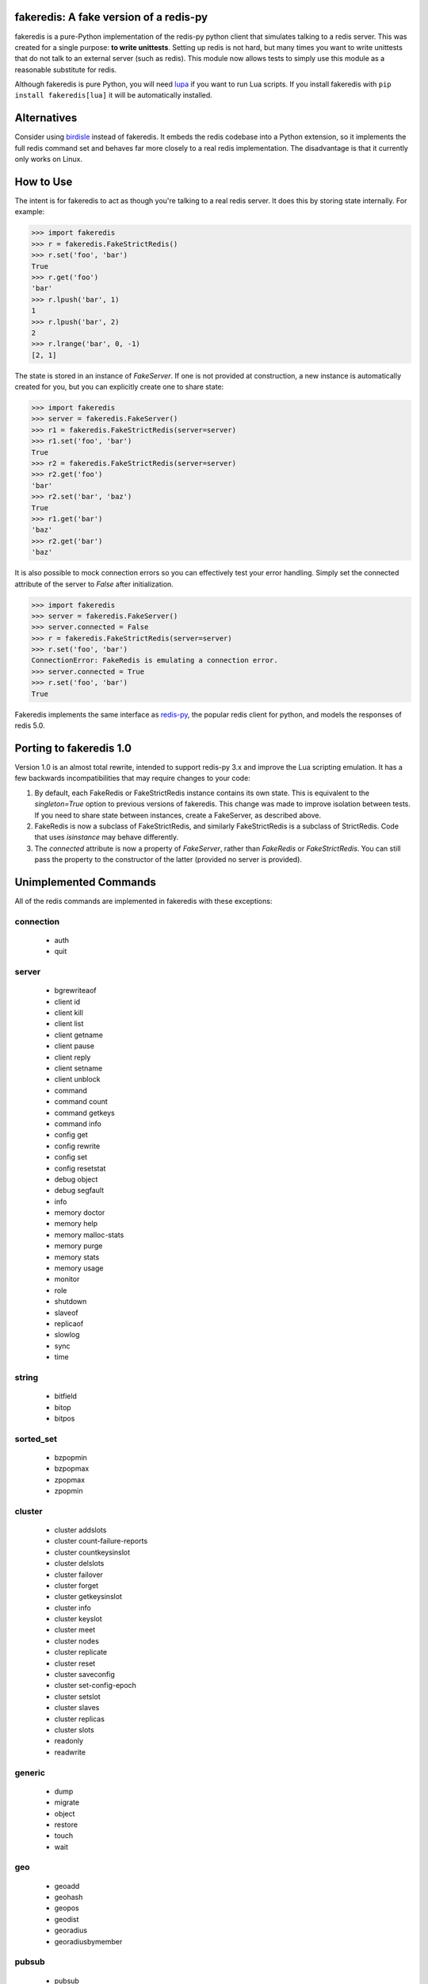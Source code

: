 fakeredis: A fake version of a redis-py
=======================================

.. image:: https://secure.travis-ci.org/jamesls/fakeredis.svg?branch=master
   :target: http://travis-ci.org/jamesls/fakeredis


.. image:: https://coveralls.io/repos/jamesls/fakeredis/badge.svg?branch=master
   :target: https://coveralls.io/r/jamesls/fakeredis


fakeredis is a pure-Python implementation of the redis-py python client
that simulates talking to a redis server.  This was created for a single
purpose: **to write unittests**.  Setting up redis is not hard, but
many times you want to write unittests that do not talk to an external server
(such as redis).  This module now allows tests to simply use this
module as a reasonable substitute for redis.

Although fakeredis is pure Python, you will need lupa_ if you want to run Lua
scripts. If you install fakeredis with ``pip install fakeredis[lua]`` it will
be automatically installed.

.. _lupa: https://pypi.org/project/lupa/

Alternatives
============

Consider using birdisle_ instead of fakeredis. It embeds the redis codebase
into a Python extension, so it implements the full redis command set and
behaves far more closely to a real redis implementation. The disadvantage is
that it currently only works on Linux.

.. _birdisle: https://birdisle.readthedocs.io/en/latest/


How to Use
==========

The intent is for fakeredis to act as though you're talking to a real
redis server.  It does this by storing state internally.
For example:

.. code-block:: python

  >>> import fakeredis
  >>> r = fakeredis.FakeStrictRedis()
  >>> r.set('foo', 'bar')
  True
  >>> r.get('foo')
  'bar'
  >>> r.lpush('bar', 1)
  1
  >>> r.lpush('bar', 2)
  2
  >>> r.lrange('bar', 0, -1)
  [2, 1]

The state is stored in an instance of `FakeServer`. If one is not provided at
construction, a new instance is automatically created for you, but you can
explicitly create one to share state:

.. code-block:: python

  >>> import fakeredis
  >>> server = fakeredis.FakeServer()
  >>> r1 = fakeredis.FakeStrictRedis(server=server)
  >>> r1.set('foo', 'bar')
  True
  >>> r2 = fakeredis.FakeStrictRedis(server=server)
  >>> r2.get('foo')
  'bar'
  >>> r2.set('bar', 'baz')
  True
  >>> r1.get('bar')
  'baz'
  >>> r2.get('bar')
  'baz'

It is also possible to mock connection errors so you can effectively test
your error handling. Simply set the connected attribute of the server to
`False` after initialization.

.. code-block:: python

  >>> import fakeredis
  >>> server = fakeredis.FakeServer()
  >>> server.connected = False
  >>> r = fakeredis.FakeStrictRedis(server=server)
  >>> r.set('foo', 'bar')
  ConnectionError: FakeRedis is emulating a connection error.
  >>> server.connected = True
  >>> r.set('foo', 'bar')
  True

Fakeredis implements the same interface as `redis-py`_, the
popular redis client for python, and models the responses
of redis 5.0.

Porting to fakeredis 1.0
========================

Version 1.0 is an almost total rewrite, intended to support redis-py 3.x and
improve the Lua scripting emulation. It has a few backwards incompatibilities
that may require changes to your code:

1. By default, each FakeRedis or FakeStrictRedis instance contains its own
   state. This is equivalent to the `singleton=True` option to previous
   versions of fakeredis. This change was made to improve isolation between
   tests. If you need to share state between instances, create a FakeServer,
   as described above.

2. FakeRedis is now a subclass of FakeStrictRedis, and similarly
   FakeStrictRedis is a subclass of StrictRedis. Code that uses `isinstance`
   may behave differently.

3. The `connected` attribute is now a property of `FakeServer`, rather than
   `FakeRedis` or `FakeStrictRedis`. You can still pass the property to the
   constructor of the latter (provided no server is provided).



Unimplemented Commands
======================

All of the redis commands are implemented in fakeredis with
these exceptions:


connection
----------

 * auth
 * quit


server
------

 * bgrewriteaof
 * client id
 * client kill
 * client list
 * client getname
 * client pause
 * client reply
 * client setname
 * client unblock
 * command
 * command count
 * command getkeys
 * command info
 * config get
 * config rewrite
 * config set
 * config resetstat
 * debug object
 * debug segfault
 * info
 * memory doctor
 * memory help
 * memory malloc-stats
 * memory purge
 * memory stats
 * memory usage
 * monitor
 * role
 * shutdown
 * slaveof
 * replicaof
 * slowlog
 * sync
 * time


string
------

 * bitfield
 * bitop
 * bitpos


sorted_set
----------

 * bzpopmin
 * bzpopmax
 * zpopmax
 * zpopmin


cluster
-------

 * cluster addslots
 * cluster count-failure-reports
 * cluster countkeysinslot
 * cluster delslots
 * cluster failover
 * cluster forget
 * cluster getkeysinslot
 * cluster info
 * cluster keyslot
 * cluster meet
 * cluster nodes
 * cluster replicate
 * cluster reset
 * cluster saveconfig
 * cluster set-config-epoch
 * cluster setslot
 * cluster slaves
 * cluster replicas
 * cluster slots
 * readonly
 * readwrite


generic
-------

 * dump
 * migrate
 * object
 * restore
 * touch
 * wait


geo
---

 * geoadd
 * geohash
 * geopos
 * geodist
 * georadius
 * georadiusbymember


pubsub
------

 * pubsub


scripting
---------

 * script debug
 * script exists
 * script flush
 * script kill


stream
------

 * xinfo
 * xadd
 * xtrim
 * xdel
 * xrange
 * xrevrange
 * xlen
 * xread
 * xgroup
 * xreadgroup
 * xack
 * xclaim
 * xpending


Other limitations
=================

Apart from unimplemented commands, there are a number of cases where fakeredis
won't give identical results to real redis. The following are differences that
are unlikely to ever be fixed; there are also differences that are fixable
(such as commands that do not support all features) which should be filed as
bugs in Github.

1. Hyperloglogs are implemented using sets underneath. This means that the
   `type` command will return the wrong answer, you can't use `get` to retrieve
   the encoded value, and counts will be slightly different (they will in fact be
   exact).

2. When a command has multiple error conditions, such as operating on a key of
   the wrong type and an integer argument is not well-formed, the choice of
   error to return may not match redis.

3. The `incrbyfloat` and `hincrbyfloat` commands in redis use the C `long
   double` type, which typically has more precision than Python's `float`
   type.

4. Redis makes guarantees about the order in which clients blocked on blocking
   commands are woken up. Fakeredis does not honour these guarantees.

5. Where redis contains bugs, fakeredis generally does not try to provide exact
   bug-compatibility. It's not practical for fakeredis to try to match the set
   of bugs in your specific version of redis.

6. There are a number of cases where the behaviour of redis is undefined, such
   as the order of elements returned by set and hash commands. Fakeredis will
   generally not produce the same results, and in Python versions before 3.6
   may produce different results each time the process is re-run.

7. SCAN/ZSCAN/HSCAN/SSCAN will not necessary iterate all items if items are
   deleted or renamed during iteration. They also won't necessarily iterate in
   the same chunk sizes or the same order as redis.


Contributing
============

Contributions are welcome.  Please see the `contributing guide`_ for
more details. The maintainer generally has very little time to work on
fakeredis, so the best way to get a bug fixed is to contribute a pull
request.

If you'd like to help out, you can start with any of the issues
labeled with `HelpWanted`_.


Running the Tests
=================

To ensure parity with the real redis, there are a set of integration tests
that mirror the unittests.  For every unittest that is written, the same
test is run against a real redis instance using a real redis-py client
instance.  In order to run these tests you must have a redis server running
on localhost, port 6379 (the default settings).  The integration tests use
db=10 in order to minimize collisions with an existing redis instance.


To run all the tests, install the requirements file::

    pip install -r requirements.txt

If you just want to run the unittests::

    nosetests test_fakeredis.py:TestFakeStrictRedis test_fakeredis.py:TestFakeRedis

Because this module is attempting to provide the same interface as `redis-py`_,
the python bindings to redis, a reasonable way to test this to to take each
unittest and run it against a real redis server.  fakeredis and the real redis
server should give the same result.  This ensures parity between the two.  You
can run these "integration" tests like this::

    nosetests test_fakeredis.py:TestRealStrictRedis test_fakeredis.py:TestRealRedis test_fakeredis_hypothesis.py

In terms of implementation, ``TestRealRedis`` is a subclass of
``TestFakeRedis`` that overrides a factory method to create
an instance of ``redis.Redis`` (an actual python client for redis)
instead of ``fakeredis.FakeStrictRedis``.

To run both the unittests and the "integration" tests, run::

    nosetests

If redis is not running and you try to run tests against a real redis server,
these tests will have a result of 'S' for skipped.

There are some tests that test redis blocking operations that are somewhat
slow.  If you want to skip these tests during day to day development,
they have all been tagged as 'slow' so you can skip them by running::

    nosetests -a '!slow' test_fakeredis.py


Revision history
================

1.0.5
-----
- `#249 <https://github.com/jamesls/fakeredis/issues/249>`_ Support for ``UNLINK``

1.0.4
-----
- `#240 <https://github.com/jamesls/fakeredis/issues/240>`_ `#242 <https://github.com/jamesls/fakeredis/issues/242>`_ Support for ``redis==3.3``

1.0.3
-----
- `#235 <https://github.com/jamesls/fakeredis/issues/235>`_ Support for ``redis==3.2``

1.0.2
-----
- `#235 <https://github.com/jamesls/fakeredis/issues/235>`_ Depend on ``redis<3.2``

1.0.1
-----
- Fix crash when a connection closes without unsubscribing and there is a subsequent PUBLISH

1.0
---

Version 1.0 is a major rewrite. It works at the redis protocol level, rather
than at the redis-py level. This allows for many improvements and bug fixes.

- `#225 <https://github.com/jamesls/fakeredis/issues/225>`_ Support redis-py 3.0
- `#65 <https://github.com/jamesls/fakeredis/issues/65>`_ Support `execute_command` method
- `#206 <https://github.com/jamesls/fakeredis/issues/206>`_ Drop Python 2.6 support
- `#141 <https://github.com/jamesls/fakeredis/issues/141>`_ Support strings in integer arguments
- `#218 <https://github.com/jamesls/fakeredis/issues/218>`_ Watches checks commands rather than final value
- `#220 <https://github.com/jamesls/fakeredis/issues/220>`_ Better support for calling into redis from Lua
- `#158 <https://github.com/jamesls/fakeredis/issues/158>`_ Better timestamp handling
- Support for `register_script` function.
- Fixes for race conditions caused by keys expiring mid-command
- Disallow certain commands in scripts
- Fix handling of blocking commands inside transactions
- Fix handling of PING inside pubsub connections

It also has new unit tests based on hypothesis_, which has identified many
corner cases that are now handled correctly.

.. _hypothesis: https://hypothesis.readthedocs.io/en/latest/

1.0rc1
------
Compared to 1.0b1:

- `#231 <https://github.com/jamesls/fakeredis/pull/231>`_ Fix setup.py, fakeredis is directory/package now
- Fix some corner case handling of +0 vs -0
- Fix pubsub `get_message` with a timeout
- Disallow certain commands in scripts
- Fix handling of blocking commands inside transactions
- Fix handling of PING inside pubsub connections
- Make hypothesis tests skip if redis is not running
- Minor optimisations to zset

1.0b1
-----
Version 1.0 is a major rewrite. It works at the redis protocol level, rather
than at the redis-py level. This allows for many improvements and bug fixes.

- `#225 <https://github.com/jamesls/fakeredis/issues/225>`_ Support redis-py 3.0
- `#65 <https://github.com/jamesls/fakeredis/issues/65>`_ Support `execute_command` method
- `#206 <https://github.com/jamesls/fakeredis/issues/206>`_ Drop Python 2.6 support
- `#141 <https://github.com/jamesls/fakeredis/issues/141>`_ Support strings in integer arguments
- `#218 <https://github.com/jamesls/fakeredis/issues/218>`_ Watches checks commands rather than final value
- `#220 <https://github.com/jamesls/fakeredis/issues/220>`_ Better support for calling into redis from Lua
- `#158 <https://github.com/jamesls/fakeredis/issues/158>`_ Better timestamp handling
- Support for `register_script` function.
- Fixes for race conditions caused by keys expiring mid-command

It also has new unit tests based on hypothesis_, which has identified many
corner cases that are now handled correctly.

.. _hypothesis: https://hypothesis.readthedocs.io/en/latest/

0.16.0
------
- `#224 <https://github.com/jamesls/fakeredis/pull/224>`_ Add __delitem__
- Restrict to redis<3

0.15.0
------
- `#219 <https://github.com/jamesls/fakeredis/pull/219>`_ Add SAVE, BGSAVE and LASTSAVE commands
- `#222 <https://github.com/jamesls/fakeredis/pull/222>`_ Fix deprecation warnings in Python 3.7

0.14.0
------
This release greatly improves support for threads: the bulk of commands are now
thread-safe, ``lock`` has been rewritten to more closely match redis-py, and
pubsub now supports ``run_in_thread``:

- `#213 <https://github.com/jamesls/fakeredis/issues/217>`_ pipeline.watch runs transaction even if no commands are queued
- `#214 <https://github.com/jamesls/fakeredis/pull/214>`_ Added pubsub.run_in_thread as it is implemented in redis-py
- `#215 <https://github.com/jamesls/fakeredis/pull/215>`_ Keep pace with redis-py for zrevrange method
- `#216 <https://github.com/jamesls/fakeredis/pull/216>`_ Update behavior of lock to behave closer to redis lock

0.13.1
------
- `#208 <https://github.com/jamesls/fakeredis/pull/208>`_ eval's KEYS and ARGV are now lua tables
- `#209 <https://github.com/jamesls/fakeredis/pull/209>`_ Redis operation that returns dict now converted to Lua table when called inside eval operation
- `#212 <https://github.com/jamesls/fakeredis/pull/212>`_ Optimize ``_scan()``

0.13.0.1
--------
- Fix a typo in the Trove classifiers

0.13.0
------
- `#202 <https://github.com/jamesls/fakeredis/pull/202>`_ Function smembers returns deepcopy
- `#205 <https://github.com/jamesls/fakeredis/pull/205>`_ Implemented hstrlen
- `#207 <https://github.com/jamesls/fakeredis/pull/207>`_ Test on Python 3.7

0.12.0
------
- `#197 <https://github.com/jamesls/fakeredis/pull/197>`_ Mock connection error
- `#195 <https://github.com/jamesls/fakeredis/pull/195>`_ Align bool/len behaviour of pipeline
- `#199 <https://github.com/jamesls/fakeredis/issues/199>`_ future.types.newbytes does not encode correctly

0.11.0
------
- `#194 <https://github.com/jamesls/fakeredis/pull/194>`_ Support ``score_cast_func`` in zset functions
- `#192 <https://github.com/jamesls/fakeredis/pull/192>`_ Make ``__getitem__`` raise a KeyError for missing keys

0.10.3
------
This is a minor bug-fix release.

- `#189 <https://github.com/jamesls/fakeredis/pull/189>`_ Add 'System' to the list of libc equivalents

0.10.2
------
This is a bug-fix release.

- `#181 <https://github.com/jamesls/fakeredis/issues/181>`_ Upgrade twine & other packaging dependencies
- `#106 <https://github.com/jamesls/fakeredis/issues/106>`_ randomkey method is not implemented, but is not in the list of unimplemented commands
- `#170 <https://github.com/jamesls/fakeredis/pull/170>`_ Prefer readthedocs.io instead of readthedocs.org for doc links
- `#180 <https://github.com/jamesls/fakeredis/issues/180>`_ zadd with no member-score pairs should fail
- `#145 <https://github.com/jamesls/fakeredis/issues/145>`_ expire / _expire: accept 'long' also as time
- `#182 <https://github.com/jamesls/fakeredis/issues/182>`_ Pattern matching does not match redis behaviour
- `#135 <https://github.com/jamesls/fakeredis/issues/135>`_ Scan includes expired keys
- `#185 <https://github.com/jamesls/fakeredis/issues/185>`_ flushall() doesn't clean everything
- `#186 <https://github.com/jamesls/fakeredis/pull/186>`_ Fix psubscribe with handlers
- Run CI on PyPy
- Fix coverage measurement

0.10.1
------
This release merges the fakenewsredis_ fork back into fakeredis. The version
number is chosen to be larger than any fakenewsredis release, so version
numbers between the forks are comparable. All the features listed under
fakenewsredis version numbers below are thus included in fakeredis for the
first time in this release.

Additionally, the following was added:
- `#169 <https://github.com/jamesls/fakeredis/pull/169>`_ Fix set-bit

fakenewsredis 0.10.0
--------------------
- `#14 <https://github.com/ska-sa/fakenewsredis/pull/14>`_ Add option to create an instance with non-shared data
- `#13 <https://github.com/ska-sa/fakenewsredis/pull/13>`_ Improve emulation of redis -> Lua returns
- `#12 <https://github.com/ska-sa/fakenewsredis/pull/12>`_ Update tox.ini: py35/py36 and extras for eval tests
- `#11 <https://github.com/ska-sa/fakenewsredis/pull/11>`_ Fix typo in private method name

fakenewsredis 0.9.5
-------------------
This release makes a start on supporting Lua scripting:
- `#9 <https://github.com/ska-sa/fakenewsredis/pull/9>`_ Add support for StrictRedis.eval for Lua scripts

fakenewsredis 0.9.4
-------------------
This is a minor bugfix and optimization release:
- `#5 <https://github.com/ska-sa/fakenewsredis/issues/5>`_ Update to match redis-py 2.10.6
- `#7 <https://github.com/ska-sa/fakenewsredis/issues/7>`_ Set with invalid expiry time should not set key
- Avoid storing useless expiry times in hashes and sorted sets
- Improve the performance of bulk zadd

fakenewsredis 0.9.3
-------------------
This is a minor bugfix release:
- `#6 <https://github.com/ska-sa/fakenewsredis/pull/6>`_ Fix iteration over pubsub list
- `#3 <https://github.com/ska-sa/fakenewsredis/pull/3>`_ Preserve expiry time when mutating keys
- Fixes to typos and broken links in documentation

fakenewsredis 0.9.2
-------------------
This is the first release of fakenewsredis, based on fakeredis 0.9.0, with the following features and fixes:

- fakeredis `#78 <https://github.com/jamesls/fakeredis/issues/78>`_ Behaviour of transaction() does not match redis-py
- fakeredis `#79 <https://github.com/jamesls/fakeredis/issues/79>`_ Implement redis-py's .lock()
- fakeredis `#90 <https://github.com/jamesls/fakeredis/issues/90>`_ HINCRBYFLOAT changes hash value type to float
- fakeredis `#101 <https://github.com/jamesls/fakeredis/issues/101>`_ Should raise an error when attempting to get a key holding a list)
- fakeredis `#146 <https://github.com/jamesls/fakeredis/issues/146>`_ Pubsub messages and channel names are forced to be ASCII strings on Python 2
- fakeredis `#163 <https://github.com/jamesls/fakeredis/issues/163>`_ getset does not to_bytes the value
- fakeredis `#165 <https://github.com/jamesls/fakeredis/issues/165>`_ linsert implementation is incomplete
- fakeredis `#128 <https://github.com/jamesls/fakeredis/pull/128>`_ Remove `_ex_keys` mapping
- fakeredis `#139 <https://github.com/jamesls/fakeredis/pull/139>`_ Fixed all flake8 errors and added flake8 to Travis CI
- fakeredis `#166 <https://github.com/jamesls/fakeredis/pull/166>`_ Add type checking
- fakeredis `#168 <https://github.com/jamesls/fakeredis/pull/168>`_ Use repr to encode floats in to_bytes

.. _fakenewsredis: https://github.com/ska-sa/fakenewsredis
.. _redis-py: http://redis-py.readthedocs.io/
.. _contributing guide: https://github.com/jamesls/fakeredis/blob/master/CONTRIBUTING.rst
.. _HelpWanted: https://github.com/jamesls/fakeredis/issues?q=is%3Aissue+is%3Aopen+label%3AHelpWanted
